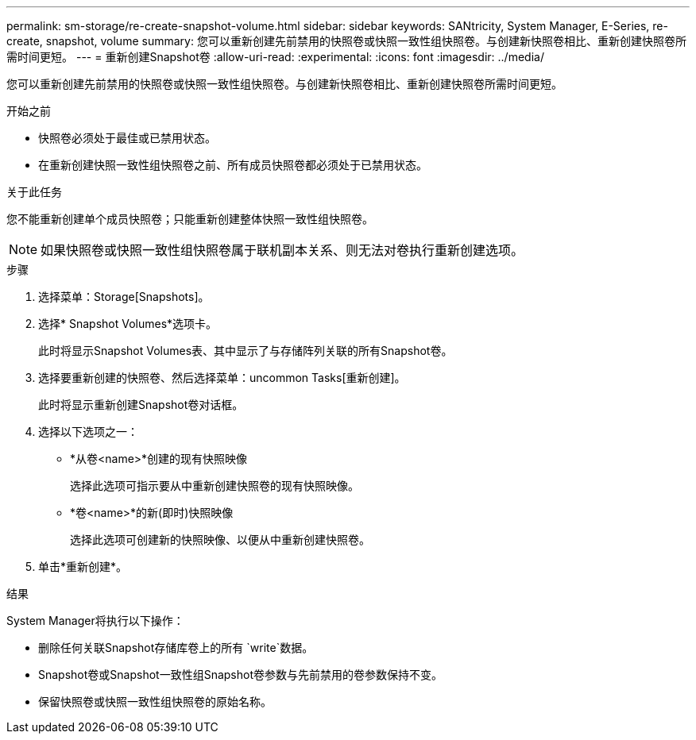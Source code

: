 ---
permalink: sm-storage/re-create-snapshot-volume.html 
sidebar: sidebar 
keywords: SANtricity, System Manager, E-Series, re-create, snapshot, volume 
summary: 您可以重新创建先前禁用的快照卷或快照一致性组快照卷。与创建新快照卷相比、重新创建快照卷所需时间更短。 
---
= 重新创建Snapshot卷
:allow-uri-read: 
:experimental: 
:icons: font
:imagesdir: ../media/


[role="lead"]
您可以重新创建先前禁用的快照卷或快照一致性组快照卷。与创建新快照卷相比、重新创建快照卷所需时间更短。

.开始之前
* 快照卷必须处于最佳或已禁用状态。
* 在重新创建快照一致性组快照卷之前、所有成员快照卷都必须处于已禁用状态。


.关于此任务
您不能重新创建单个成员快照卷；只能重新创建整体快照一致性组快照卷。

[NOTE]
====
如果快照卷或快照一致性组快照卷属于联机副本关系、则无法对卷执行重新创建选项。

====
.步骤
. 选择菜单：Storage[Snapshots]。
. 选择* Snapshot Volumes*选项卡。
+
此时将显示Snapshot Volumes表、其中显示了与存储阵列关联的所有Snapshot卷。

. 选择要重新创建的快照卷、然后选择菜单：uncommon Tasks[重新创建]。
+
此时将显示重新创建Snapshot卷对话框。

. 选择以下选项之一：
+
** *从卷<name>*创建的现有快照映像
+
选择此选项可指示要从中重新创建快照卷的现有快照映像。

** *卷<name>*的新(即时)快照映像
+
选择此选项可创建新的快照映像、以便从中重新创建快照卷。



. 单击*重新创建*。


.结果
System Manager将执行以下操作：

* 删除任何关联Snapshot存储库卷上的所有 `write`数据。
* Snapshot卷或Snapshot一致性组Snapshot卷参数与先前禁用的卷参数保持不变。
* 保留快照卷或快照一致性组快照卷的原始名称。

